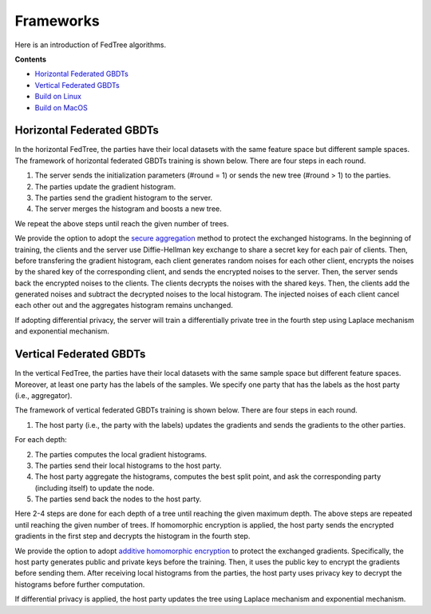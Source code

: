 Frameworks
==========

Here is an introduction of FedTree algorithms.



**Contents**

-  `Horizontal Federated GBDTs <#horizontal-federated-gbdts>`__

-  `Vertical Federated GBDTs <#vertical-federated-gbdts>`__

-  `Build on Linux <#build-on-linux>`__

-  `Build on MacOS <#build-on-macos>`__

Horizontal Federated GBDTs
~~~~~~~~~~~~~~~~~~~~~~~~~~
In the horizontal FedTree, the parties have their local datasets with the same feature space but different sample spaces. The framework of horizontal federated GBDTs training is shown below. There are four steps in each round.

.. image:: ./images/hori_fram.png
   :align: center
   :target: ./images/hori_fram.png


1. The server sends the initialization parameters (#round = 1) or sends the new tree (#round > 1) to the parties.

2. The parties update the gradient histogram.

3. The parties send the gradient histogram to the server.

4. The server merges the histogram and boosts a new tree.

We repeat the above steps until reach the given number of trees.

We provide the option to adopt the `secure aggregation <https://arxiv.org/pdf/1611.04482.pdf>`_ method to protect the exchanged histograms.
In the beginning of training, the clients and the server use Diffie-Hellman key exchange to share a secret key for each pair of clients.
Then, before transfering the gradient histogram, each client generates random noises for each other client, encrypts the noises by the shared key of the corresponding client, and sends the encrypted noises to the server.
Then, the server sends back the encrypted noises to the clients. The clients decrypts the noises with the shared keys. Then, the clients add the generated noises and subtract the decrypted noises to the local histogram.
The injected noises of each client cancel each other out and the aggregates histogram remains unchanged.


If adopting differential privacy, the server will train a differentially private tree in the fourth step using Laplace mechanism and exponential mechanism.



.. If adopting homomorphic encryption, the framework is shown below. There are five steps in each round.
    .. image:: ./images/hori_fram_he.png
   :align: center
   :target: ./images/hori_fram_he.png
    1. The server sends the initialization parameters and the public key (#round = 1) or sends the new tree (#round > 1) to the parties.
    2. The parties update the gradient histogram and encrypt it using the public key.
    3. The parties send the encrypted histogram to a selected party.
    4. The party sums the encrypted histogram and sends the merged histogram to the server.
    5. The server decrypts the histogram using its private key and boosts a new tree.

Vertical Federated GBDTs
~~~~~~~~~~~~~~~~~~~~~~~~
In the vertical FedTree, the parties have their local datasets with the same sample space but different feature spaces.
Moreover, at least one party has the labels of the samples. We specify one party that has the labels as the host party (i.e., aggregator).

The framework of vertical federated GBDTs training is shown below. There are four steps in each round.

.. image:: ./images/verti_fram.png
   :align: center
   :target: ./images/verti_fram.png

1. The host party (i.e., the party with the labels) updates the gradients and sends the gradients to the other parties.

For each depth:

2. The parties computes the local gradient histograms.

3. The parties send their local histograms to the host party.

4. The host party aggregate the histograms, computes the best split point, and ask the corresponding party (including itself) to update the node.

5. The parties send back the nodes to the host party.

Here 2-4 steps are done for each depth of a tree until reaching the given maximum depth. The above steps are repeated until reaching the given number of trees.
If homomorphic encryption is applied, the host party sends the encrypted gradients in the first step and decrypts the histogram in the fourth step.

We provide the option to adopt `additive homomorphic encryption <https://en.wikipedia.org/wiki/Paillier_cryptosystem>`_ to protect the exchanged gradients.
Specifically, the host party generates public and private keys before the training. Then, it uses the public key to encrypt the gradients before sending them.
After receiving local histograms from the parties, the host party uses privacy key to decrypt the histograms before further computation.


If differential privacy is applied, the host party updates the tree using Laplace mechanism and exponential mechanism.




